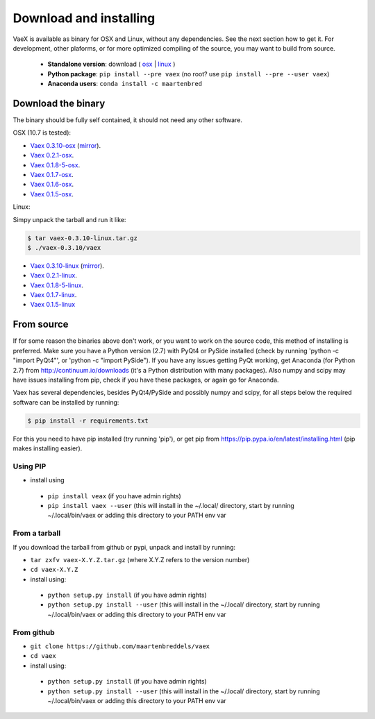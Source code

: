 .. _installing:

Download and installing
=======================

VaeX is available as binary for OSX and Linux, without any dependencies. See the next section how to get it. For development, other plaforms, or for more optimized compiling of the source, you may want to build from source.

 * **Standalone version**: download ( `osx <https://www.astro.rug.nl/~breddels/vaex/vaex-1.0.0-beta1-osx.zip>`_ | `linux <https://www.astro.rug.nl/~breddels/vaex/vaex-1.0.0-beta1-linux.zip>`_ )
 * **Python package**: ``pip install --pre vaex`` (no root? use ``pip install --pre --user vaex``)
 * **Anaconda users**: ``conda install -c maartenbred``


.. _installing_from_binary:

Download the binary
-------------------

The binary should be fully self contained, it should not need any other software. 

OSX (10.7 is tested):
 
* `Vaex 0.3.10-osx <https://www.astro.rug.nl/~breddels/vaex/vaex-0.3.10-osx.zip>`_ (`mirror <https://github.com/maartenbreddels/vaex/releases/download/0.3.10/vaex-0.3.10-osx.zip>`_).
* `Vaex 0.2.1-osx <https://www.astro.rug.nl/~breddels/vaex/vaex-0.2.1-osx.zip>`_.
* `Vaex 0.1.8-5-osx <https://www.astro.rug.nl/~breddels/vaex/vaex-0.1.8-5-osx.zip>`_.
* `Vaex 0.1.7-osx <https://www.astro.rug.nl/~breddels/vaex/vaex-0.1.7-osx.zip>`_.
* `Vaex 0.1.6-osx <https://www.astro.rug.nl/~breddels/vaex/vaex-osx-0.1.6.zip>`_.
* `Vaex 0.1.5-osx <https://astrodrive.astro.rug.nl/public.php?service=files&t=a408a79bc2811920878fda861f615f2a>`_.

Linux:
	
Simpy unpack the tarball and run it like:

.. code-block:: python
	
	$ tar vaex-0.3.10-linux.tar.gz
	$ ./vaex-0.3.10/vaex
	

* `Vaex 0.3.10-linux <https://www.astro.rug.nl/~breddels/vaex/vaex-0.3.10-linux.tar.gz>`_ (`mirror <https://github.com/maartenbreddels/vaex/releases/download/0.3.10/vaex-0.3.10-linux.tar.gz>`_).
* `Vaex 0.2.1-linux <https://www.astro.rug.nl/~breddels/vaex/vaex-0.2.1-linux.tar.gz>`_.
* `Vaex 0.1.8-5-linux <https://www.astro.rug.nl/~breddels/vaex/vaex-0.1.8-5-linux.tar.gz>`_.
* `Vaex 0.1.7-linux <https://www.astro.rug.nl/~breddels/vaex/vaex-0.1.7-linux.tar.gz>`_.
* `Vaex 0.1.5-linux <https://astrodrive.astro.rug.nl/public.php?service=files&t=86be18567ca6327a903f7863787c4ebf>`_

.. _installing_from_source:

From source
-----------

If for some reason the binaries above don't work, or you want to work on the source code, this method of installing is preferred. Make sure you have a Python version (2.7) with PyQt4 or PySide installed (check by running 'python -c "import PyQt4"', or 'python -c "import PySide"). If you have any issues getting PyQt working, get Anaconda (for Python 2.7) from http://continuum.io/downloads (it's a Python distribution with many packages). Also numpy and scipy may have issues installing from pip, check if you have these packages, or again go for Anaconda.

Vaex has several dependencies, besides PyQt4/PySide and possibly numpy and scipy, for all steps below the required software can be installed by running:

.. code-block:: python
	
	$ pip install -r requirements.txt

For this you need to have pip installed (try running 'pip'), or get pip from https://pip.pypa.io/en/latest/installing.html (pip makes installing easier).


Using PIP
^^^^^^^^^

* install using

 * ``pip install veax`` (if you have admin rights)
 * ``pip install vaex --user`` (this will install in the ~/.local/ directory, start by running ~/.local/bin/vaex or adding this directory to your PATH env var

From a tarball
^^^^^^^^^^^^^^

If you download the tarball from github or pypi, unpack and install by running:

* ``tar zxfv vaex-X.Y.Z.tar.gz`` (where X.Y.Z refers to the version number)
* ``cd vaex-X.Y.Z``
* install using:

 * ``python setup.py install`` (if you have admin rights)
 * ``python setup.py install --user``  (this will install in the ~/.local/ directory, start by running ~/.local/bin/vaex or adding this directory to your PATH env var

From github
^^^^^^^^^^^
* ``git clone https://github.com/maartenbreddels/vaex``
* ``cd vaex``
* install using:

 * ``python setup.py install``  (if you have admin rights)
 * ``python setup.py install --user``  (this will install in the ~/.local/ directory, start by running ~/.local/bin/vaex or adding this directory to your PATH env var
